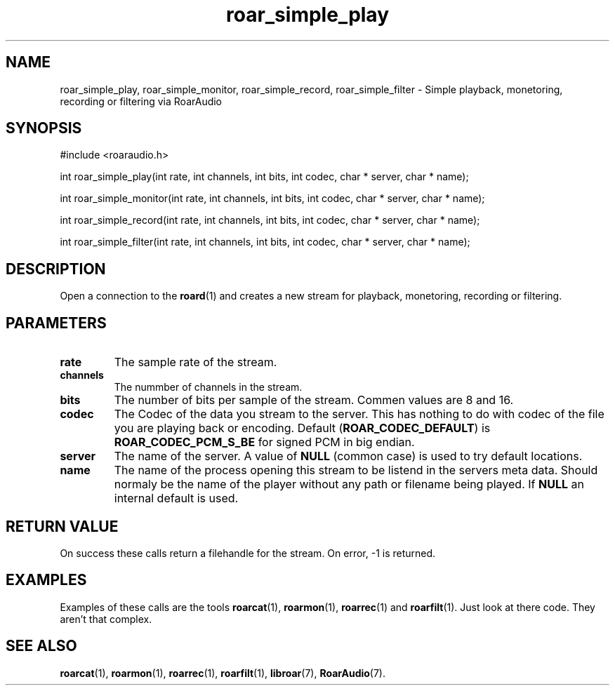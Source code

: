 .\" roar_simple_play.3:

.TH "roar_simple_play" "3" "July 2008" "RoarAudio" "System Manager's Manual: RoarAuido"

.SH NAME
roar_simple_play, roar_simple_monitor, roar_simple_record, roar_simple_filter \- Simple playback, monetoring, recording or filtering via RoarAudio

.SH SYNOPSIS

#include <roaraudio.h>

int roar_simple_play(int rate, int channels, int bits, int codec, char * server, char * name);

int roar_simple_monitor(int rate, int channels, int bits, int codec, char * server, char * name);

int roar_simple_record(int rate, int channels, int bits, int codec, char * server, char * name);

int roar_simple_filter(int rate, int channels, int bits, int codec, char * server, char * name);

.SH "DESCRIPTION"
Open a connection to the \fBroard\fR(1) and creates a new stream for playback, monetoring, recording or filtering.

.SH "PARAMETERS"
.TP
\fBrate\fR
The sample rate of the stream.

.TP
\fBchannels\fR
The nummber of channels in the stream.

.TP
\fBbits\fR
The number of bits per sample of the stream.
Commen values are 8 and 16.

.TP
\fBcodec\fR
The Codec of the data you stream to the server.
This has nothing to do with codec of the file you are playing back or encoding.
Default (\fBROAR_CODEC_DEFAULT\fR) is \fBROAR_CODEC_PCM_S_BE\fR for signed PCM in big endian.

.TP
\fBserver\fR
The name of the server. A value of \fBNULL\fR (common case) is used to try default locations.

.TP
\fBname\fR
The name of the process opening this stream to be listend in the servers meta data.
Should normaly be the name of the player without any path or filename being played.
If \fBNULL\fR an internal default is used.

.SH "RETURN VALUE"
On success these calls return a filehandle for the stream.  On error, -1 is returned.

.SH "EXAMPLES"
Examples of these calls are the tools \fBroarcat\fR(1), \fBroarmon\fR(1), \fBroarrec\fR(1) and \fBroarfilt\fR(1).
Just look at there code. They aren't that complex.


.SH "SEE ALSO"
\fBroarcat\fR(1), \fBroarmon\fR(1), \fBroarrec\fR(1), \fBroarfilt\fR(1),
\fBlibroar\fR(7),
\fBRoarAudio\fR(7).

.\" ll
